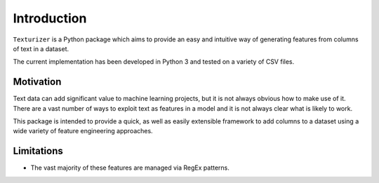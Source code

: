 Introduction
============

``Texturizer`` is a Python package which aims to provide an easy and intuitive way 
of generating features from columns of text in a dataset. 

The current implementation has been developed in Python 3 and tested on a variety of
CSV files. 


Motivation
**********

Text data can add significant value to machine learning projects, but it is not always
obvious how to make use of it. There are a vast number of ways to exploit text as features
in a model and it is not always clear what is likely to work.

This package is intended to provide a quick, as well as easily extensible framework to
add columns to a dataset using a wide variety of feature engineering approaches.


Limitations
***********

- The vast majority of these features are managed via RegEx patterns.

